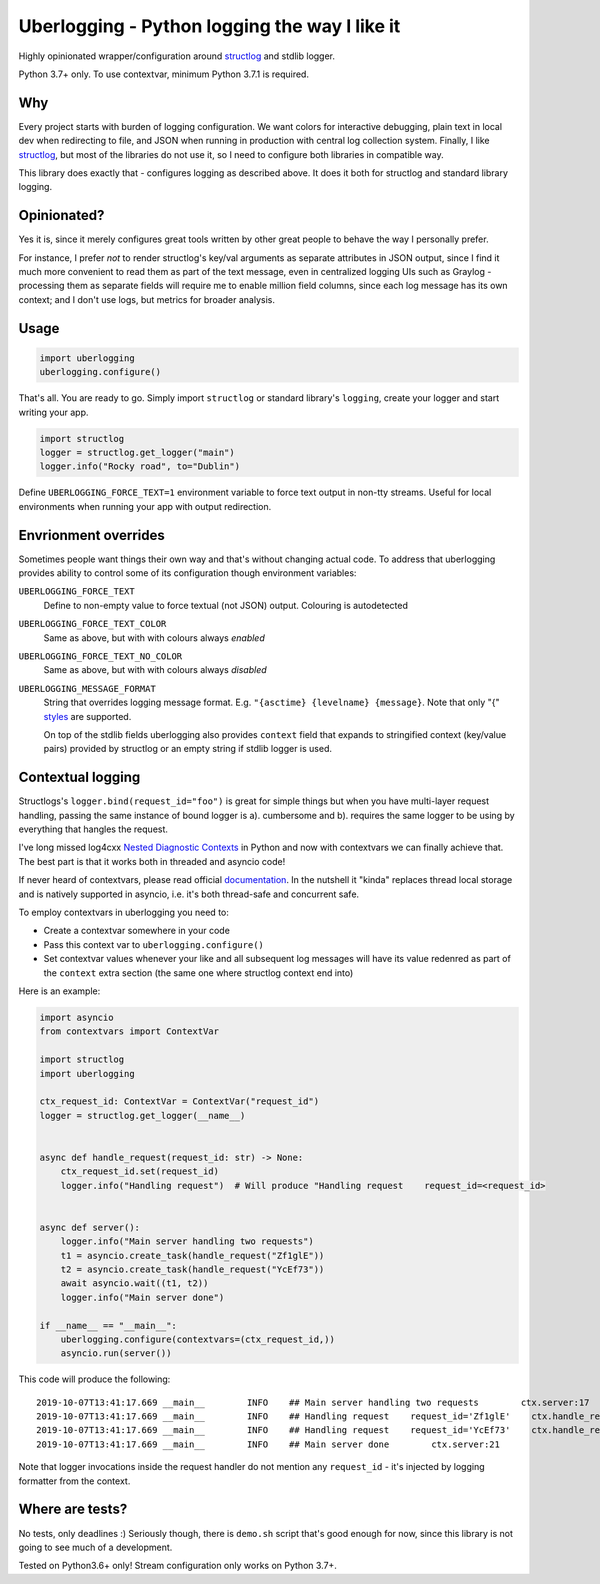 **********************************************
Uberlogging - Python logging the way I like it
**********************************************

Highly opinionated wrapper/configuration around
`structlog <http://www.structlog.org/en/stable/>`_ and stdlib logger.

Python 3.7+ only. To use contextvar, minimum Python 3.7.1 is required.

Why
###
Every project starts with burden of logging configuration.
We want colors for interactive debugging, plain text in local
dev when redirecting to file, and JSON when running in production
with central log collection system. Finally, I like
`structlog <http://www.structlog.org/en/stable/>`_,
but most of the libraries do not use it, so I need to configure
both libraries in compatible way.

This library does exactly that - configures logging as described
above. It does it both for structlog and standard library logging.

Opinionated?
############
Yes it is, since it merely configures great tools written by
other great people to behave the way I personally prefer.

For instance, I prefer *not* to render structlog's key/val
arguments as separate attributes in JSON output, since I find
it much more convenient to read them as part of the text message,
even in centralized logging UIs such as Graylog - processing them
as separate fields will require me to enable million field columns,
since each log message has its own context; and I don't use logs,
but metrics for broader analysis.

Usage
#####
.. code:: python

  import uberlogging
  uberlogging.configure()

That's all. You are ready to go. Simply import ``structlog`` or standard
library's ``logging``, create your logger and start writing your app.

.. code:: python

  import structlog
  logger = structlog.get_logger("main")
  logger.info("Rocky road", to="Dublin")

Define ``UBERLOGGING_FORCE_TEXT=1`` environment variable
to force text output in non-tty streams. Useful for local environments when
running your app with output redirection.

Envrionment overrides
#####################
Sometimes people want things their own way and that's without changing actual code.
To address that uberlogging provides ability to control some of its configuration
though environment variables:

``UBERLOGGING_FORCE_TEXT``
  Define to non-empty value to force textual (not JSON) output. Colouring is autodetected

``UBERLOGGING_FORCE_TEXT_COLOR``
  Same as above, but with with colours always *enabled*

``UBERLOGGING_FORCE_TEXT_NO_COLOR``
  Same as above, but with with colours always *disabled*

``UBERLOGGING_MESSAGE_FORMAT``
  String that overrides logging message format.
  E.g. ``"{asctime} {levelname} {message}``. Note that only "{"
  `styles <https://docs.python.org/3/howto/logging-cookbook.html#formatting-styles>`_
  are supported.

  On top of the stdlib fields uberlogging also provides ``context`` field that expands
  to stringified context (key/value pairs) provided by structlog or an empty string if
  stdlib logger is used.

Contextual logging
##################
Structlogs's ``logger.bind(request_id="foo")`` is great for simple things but when you have
multi-layer request handling, passing the same instance of bound logger is a). cumbersome and
b). requires the same logger to be using by everything that hangles the request.

I've long missed log4cxx `Nested Diagnostic Contexts <https://logging.apache.org/log4cxx/latest_stable/usage.html#Nested_Diagnostic_Contexts>`_
in Python and now with contextvars we can finally achieve that. The best part is that it
works both in threaded and asyncio code!

If never heard of contextvars, please read official
`documentation <https://docs.python.org/3/library/contextvars.html>`_. In the nutshell
it "kinda" replaces thread local storage and is natively supported in asyncio, i.e.
it's both thread-safe and concurrent safe.

To employ contextvars in uberlogging you need to:

* Create a contextvar somewhere in your code
* Pass this context var to ``uberlogging.configure()``
* Set contextvar values whenever your like and all subsequent log messages will
  have its value redenred as part of the ``context`` extra section (the same one
  where structlog context end into)

Here is an example:

.. code-block:: python

  import asyncio
  from contextvars import ContextVar

  import structlog
  import uberlogging

  ctx_request_id: ContextVar = ContextVar("request_id")
  logger = structlog.get_logger(__name__)


  async def handle_request(request_id: str) -> None:
      ctx_request_id.set(request_id)
      logger.info("Handling request")  # Will produce "Handling request    request_id=<request_id>


  async def server():
      logger.info("Main server handling two requests")
      t1 = asyncio.create_task(handle_request("Zf1glE"))
      t2 = asyncio.create_task(handle_request("YcEf73"))
      await asyncio.wait((t1, t2))
      logger.info("Main server done")

  if __name__ == "__main__":
      uberlogging.configure(contextvars=(ctx_request_id,))
      asyncio.run(server())

This code will produce the following::

  2019-10-07T13:41:17.669 __main__        INFO    ## Main server handling two requests        ctx.server:17
  2019-10-07T13:41:17.669 __main__        INFO    ## Handling request    request_id='Zf1glE'    ctx.handle_request:13
  2019-10-07T13:41:17.669 __main__        INFO    ## Handling request    request_id='YcEf73'    ctx.handle_request:13
  2019-10-07T13:41:17.669 __main__        INFO    ## Main server done        ctx.server:21

Note that logger invocations inside the request handler do not mention any ``request_id`` - it's
injected by logging formatter from the context.


Where are tests?
################
No tests, only deadlines :)
Seriously though, there is ``demo.sh`` script that's good enough for now, since
this library is not going to see much of a development.

Tested on Python3.6+ only! Stream configuration only works on Python 3.7+.
